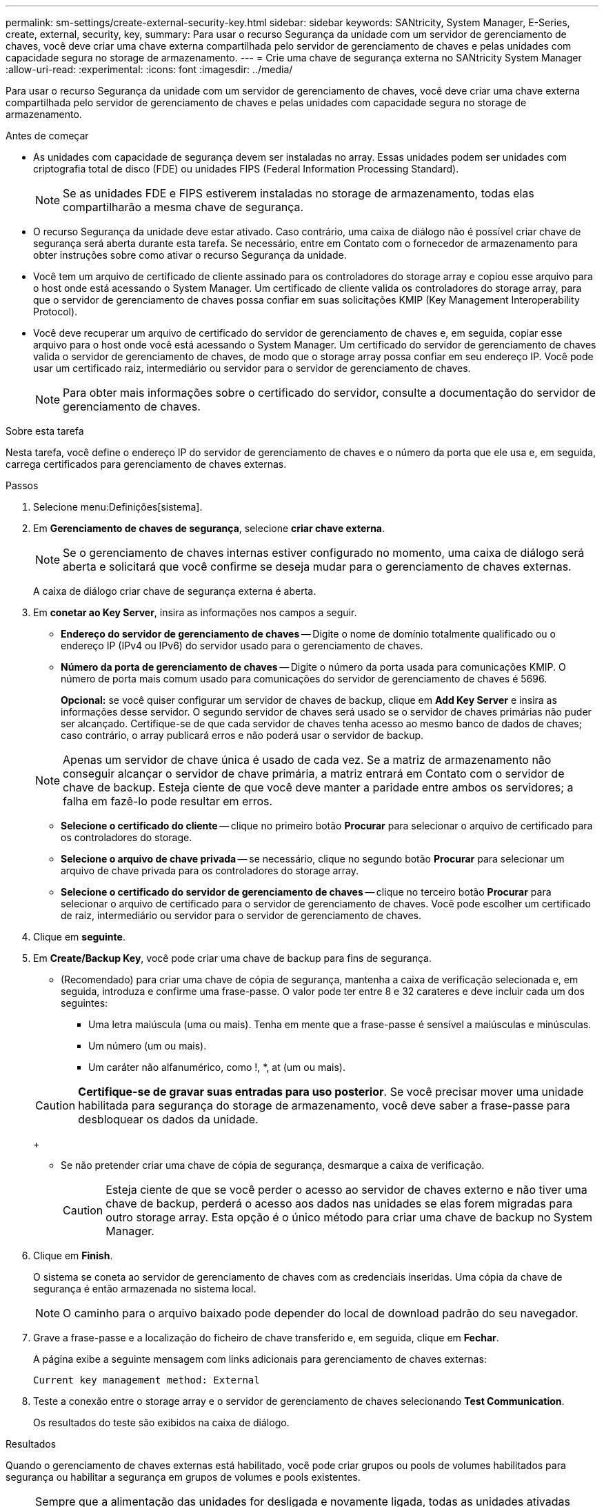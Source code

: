 ---
permalink: sm-settings/create-external-security-key.html 
sidebar: sidebar 
keywords: SANtricity, System Manager, E-Series, create, external, security, key, 
summary: Para usar o recurso Segurança da unidade com um servidor de gerenciamento de chaves, você deve criar uma chave externa compartilhada pelo servidor de gerenciamento de chaves e pelas unidades com capacidade segura no storage de armazenamento. 
---
= Crie uma chave de segurança externa no SANtricity System Manager
:allow-uri-read: 
:experimental: 
:icons: font
:imagesdir: ../media/


[role="lead"]
Para usar o recurso Segurança da unidade com um servidor de gerenciamento de chaves, você deve criar uma chave externa compartilhada pelo servidor de gerenciamento de chaves e pelas unidades com capacidade segura no storage de armazenamento.

.Antes de começar
* As unidades com capacidade de segurança devem ser instaladas no array. Essas unidades podem ser unidades com criptografia total de disco (FDE) ou unidades FIPS (Federal Information Processing Standard).
+
[NOTE]
====
Se as unidades FDE e FIPS estiverem instaladas no storage de armazenamento, todas elas compartilharão a mesma chave de segurança.

====
* O recurso Segurança da unidade deve estar ativado. Caso contrário, uma caixa de diálogo não é possível criar chave de segurança será aberta durante esta tarefa. Se necessário, entre em Contato com o fornecedor de armazenamento para obter instruções sobre como ativar o recurso Segurança da unidade.
* Você tem um arquivo de certificado de cliente assinado para os controladores do storage array e copiou esse arquivo para o host onde está acessando o System Manager. Um certificado de cliente valida os controladores do storage array, para que o servidor de gerenciamento de chaves possa confiar em suas solicitações KMIP (Key Management Interoperability Protocol).
* Você deve recuperar um arquivo de certificado do servidor de gerenciamento de chaves e, em seguida, copiar esse arquivo para o host onde você está acessando o System Manager. Um certificado do servidor de gerenciamento de chaves valida o servidor de gerenciamento de chaves, de modo que o storage array possa confiar em seu endereço IP. Você pode usar um certificado raiz, intermediário ou servidor para o servidor de gerenciamento de chaves.
+
[NOTE]
====
Para obter mais informações sobre o certificado do servidor, consulte a documentação do servidor de gerenciamento de chaves.

====


.Sobre esta tarefa
Nesta tarefa, você define o endereço IP do servidor de gerenciamento de chaves e o número da porta que ele usa e, em seguida, carrega certificados para gerenciamento de chaves externas.

.Passos
. Selecione menu:Definições[sistema].
. Em *Gerenciamento de chaves de segurança*, selecione *criar chave externa*.
+
[NOTE]
====
Se o gerenciamento de chaves internas estiver configurado no momento, uma caixa de diálogo será aberta e solicitará que você confirme se deseja mudar para o gerenciamento de chaves externas.

====
+
A caixa de diálogo criar chave de segurança externa é aberta.

. Em *conetar ao Key Server*, insira as informações nos campos a seguir.
+
** *Endereço do servidor de gerenciamento de chaves* -- Digite o nome de domínio totalmente qualificado ou o endereço IP (IPv4 ou IPv6) do servidor usado para o gerenciamento de chaves.
** *Número da porta de gerenciamento de chaves* -- Digite o número da porta usada para comunicações KMIP. O número de porta mais comum usado para comunicações do servidor de gerenciamento de chaves é 5696.
+
*Opcional:* se você quiser configurar um servidor de chaves de backup, clique em *Add Key Server* e insira as informações desse servidor. O segundo servidor de chaves será usado se o servidor de chaves primárias não puder ser alcançado. Certifique-se de que cada servidor de chaves tenha acesso ao mesmo banco de dados de chaves; caso contrário, o array publicará erros e não poderá usar o servidor de backup.

+

NOTE: Apenas um servidor de chave única é usado de cada vez. Se a matriz de armazenamento não conseguir alcançar o servidor de chave primária, a matriz entrará em Contato com o servidor de chave de backup. Esteja ciente de que você deve manter a paridade entre ambos os servidores; a falha em fazê-lo pode resultar em erros.

** *Selecione o certificado do cliente* -- clique no primeiro botão *Procurar* para selecionar o arquivo de certificado para os controladores do storage.
** *Selecione o arquivo de chave privada* -- se necessário, clique no segundo botão *Procurar* para selecionar um arquivo de chave privada para os controladores do storage array.
** *Selecione o certificado do servidor de gerenciamento de chaves* -- clique no terceiro botão *Procurar* para selecionar o arquivo de certificado para o servidor de gerenciamento de chaves. Você pode escolher um certificado de raiz, intermediário ou servidor para o servidor de gerenciamento de chaves.


. Clique em *seguinte*.
. Em *Create/Backup Key*, você pode criar uma chave de backup para fins de segurança.
+
** (Recomendado) para criar uma chave de cópia de segurança, mantenha a caixa de verificação selecionada e, em seguida, introduza e confirme uma frase-passe. O valor pode ter entre 8 e 32 carateres e deve incluir cada um dos seguintes:
+
*** Uma letra maiúscula (uma ou mais). Tenha em mente que a frase-passe é sensível a maiúsculas e minúsculas.
*** Um número (um ou mais).
*** Um caráter não alfanumérico, como !, *, at (um ou mais).




+
[CAUTION]
====
*Certifique-se de gravar suas entradas para uso posterior*. Se você precisar mover uma unidade habilitada para segurança do storage de armazenamento, você deve saber a frase-passe para desbloquear os dados da unidade.

====
+
** Se não pretender criar uma chave de cópia de segurança, desmarque a caixa de verificação.
+
[CAUTION]
====
Esteja ciente de que se você perder o acesso ao servidor de chaves externo e não tiver uma chave de backup, perderá o acesso aos dados nas unidades se elas forem migradas para outro storage array. Esta opção é o único método para criar uma chave de backup no System Manager.

====


. Clique em *Finish*.
+
O sistema se coneta ao servidor de gerenciamento de chaves com as credenciais inseridas. Uma cópia da chave de segurança é então armazenada no sistema local.

+
[NOTE]
====
O caminho para o arquivo baixado pode depender do local de download padrão do seu navegador.

====
. Grave a frase-passe e a localização do ficheiro de chave transferido e, em seguida, clique em *Fechar*.
+
A página exibe a seguinte mensagem com links adicionais para gerenciamento de chaves externas:

+
`Current key management method: External`

. Teste a conexão entre o storage array e o servidor de gerenciamento de chaves selecionando *Test Communication*.
+
Os resultados do teste são exibidos na caixa de diálogo.



.Resultados
Quando o gerenciamento de chaves externas está habilitado, você pode criar grupos ou pools de volumes habilitados para segurança ou habilitar a segurança em grupos de volumes e pools existentes.

[NOTE]
====
Sempre que a alimentação das unidades for desligada e novamente ligada, todas as unidades ativadas para segurança mudam para um estado de segurança bloqueado. Neste estado, os dados ficam inacessíveis até que o controlador aplique a chave de segurança correta durante a inicialização da unidade. Se alguém remover fisicamente uma unidade bloqueada e instalá-la em outro sistema, o estado Segurança bloqueada impede o acesso não autorizado aos seus dados.

====
.Depois de terminar
Você deve validar a chave de segurança para se certificar de que o arquivo de chave não está corrompido.
